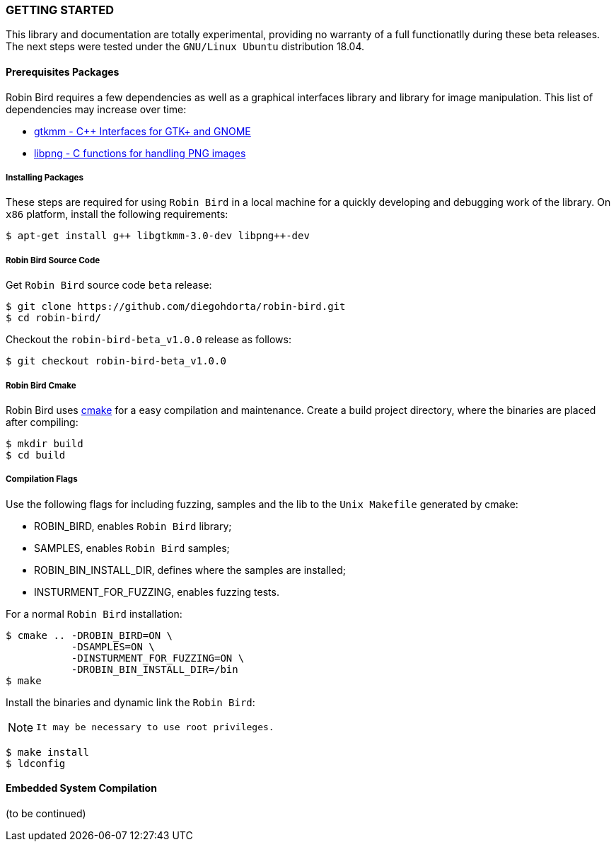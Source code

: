 [[installation]]

=== GETTING STARTED

This library and documentation are totally experimental, providing no warranty
of a full functionatlly during these beta releases. The next steps were
tested under the `GNU/Linux Ubuntu` distribution 18.04.

==== Prerequisites Packages

Robin Bird requires a few dependencies as well as a graphical interfaces library
and library for image manipulation. This list of dependencies may increase over time:

* https://www.gtkmm.org/en/[gtkmm - C++ Interfaces for GTK+ and GNOME]
* http://www.libpng.org/pub/png/libpng.html[libpng - C functions for handling PNG images]

===== Installing Packages

These steps are required for using `Robin Bird` in a local machine for a quickly
developing and debugging work of the library. On `x86` platform, install the
following requirements:

[source,bash]
----
$ apt-get install g++ libgtkmm-3.0-dev libpng++-dev
----

===== Robin Bird Source Code

Get `Robin Bird` source code `beta` release:

[source,bash]
----
$ git clone https://github.com/diegohdorta/robin-bird.git
$ cd robin-bird/
----

Checkout the `robin-bird-beta_v1.0.0` release as follows:

[source,bash]
----
$ git checkout robin-bird-beta_v1.0.0
----

===== Robin Bird Cmake

Robin Bird uses https://cmake.org/[cmake] for a easy compilation and maintenance.
Create a build project directory, where the binaries are placed after compiling:

[source,bash]
----
$ mkdir build
$ cd build
----

===== Compilation Flags

Use the following flags for including fuzzing, samples and the lib to the
`Unix Makefile` generated by cmake:

* ROBIN_BIRD, enables `Robin Bird` library;
* SAMPLES, enables `Robin Bird` samples;
* ROBIN_BIN_INSTALL_DIR, defines where the samples are installed;
* INSTURMENT_FOR_FUZZING, enables fuzzing tests.

For a normal `Robin Bird` installation:

[source,bash]
----
$ cmake .. -DROBIN_BIRD=ON \
           -DSAMPLES=ON \
           -DINSTURMENT_FOR_FUZZING=ON \
           -DROBIN_BIN_INSTALL_DIR=/bin
$ make
----

Install the binaries and dynamic link the `Robin Bird`:

[NOTE]
====
 It may be necessary to use root privileges.
====

[source,bash]
----
$ make install
$ ldconfig
----

==== Embedded System Compilation

(to be continued)

<<<
